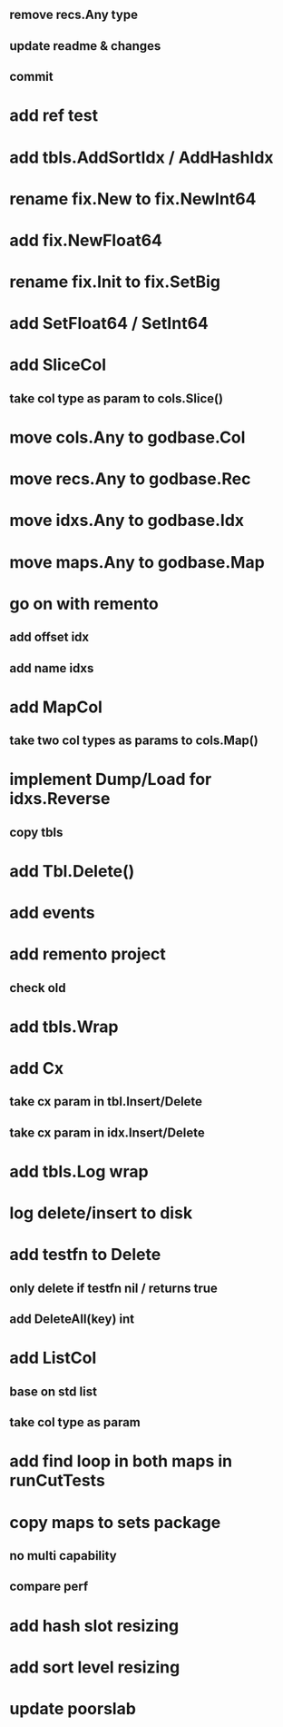 ** remove recs.Any type
** update readme & changes
** commit

* add ref test

* add tbls.AddSortIdx / AddHashIdx

* rename fix.New to fix.NewInt64
* add fix.NewFloat64
* rename fix.Init to fix.SetBig
* add SetFloat64 / SetInt64

* add SliceCol
** take col type as param to cols.Slice()


* move cols.Any to godbase.Col

* move recs.Any to godbase.Rec

* move idxs.Any to godbase.Idx

* move maps.Any to godbase.Map

* go on with remento
** add offset idx
** add name idxs

* add MapCol
** take two col types as params to cols.Map()

* implement Dump/Load for idxs.Reverse
** copy tbls

* add Tbl.Delete()

* add events

* add remento project
** check old

* add tbls.Wrap

* add Cx
** take cx param in tbl.Insert/Delete
** take cx param in idx.Insert/Delete

* add tbls.Log wrap
* log delete/insert to disk

* add testfn to Delete
** only delete if testfn nil / returns true
** add DeleteAll(key) int

* add ListCol
** base on std list
** take col type as param

* add find loop in both maps in runCutTests

* copy maps to sets package
** no multi capability
** compare perf

* add hash slot resizing

* add sort level resizing

* update poorslab
